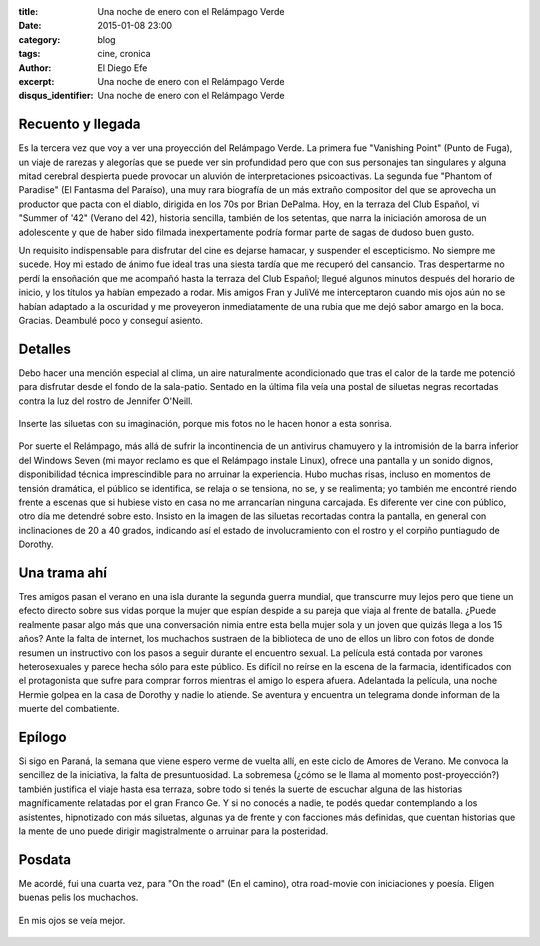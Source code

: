 :title: Una noche de enero con el Relámpago Verde
:date: 2015-01-08 23:00
:category: blog
:tags: cine, cronica
:author: El Diego Efe
:excerpt: Una noche de enero con el Relámpago Verde
:disqus_identifier: Una noche de enero con el Relámpago Verde

Recuento y llegada
------------------

Es la tercera vez que voy a ver una proyección del Relámpago Verde. La
primera fue "Vanishing Point" (Punto de Fuga), un viaje de rarezas y
alegorías que se puede ver sin profundidad pero que con sus personajes
tan singulares y alguna mitad cerebral despierta puede provocar un
aluvión de interpretaciones psicoactivas. La segunda fue "Phantom of
Paradise" (El Fantasma del Paraíso), una muy rara biografía de un más
extraño compositor del que se aprovecha un productor que pacta con el
diablo, dirigida en los 70s por Brian DePalma. Hoy, en la terraza del
Club Español, vi "Summer of '42" (Verano del 42), historia sencilla,
también de los setentas, que narra la iniciación amorosa de un
adolescente y que de haber sido filmada inexpertamente podría formar
parte de sagas de dudoso buen gusto.

Un requisito indispensable para disfrutar del cine es dejarse hamacar,
y suspender el escepticismo. No siempre me sucede. Hoy mi estado de
ánimo fue ideal tras una siesta tardía que me recuperó del cansancio.
Tras despertarme no perdí la ensoñación que me acompañó hasta la
terraza del Club Español; llegué algunos minutos después del horario
de inicio, y los títulos ya habían empezado a rodar. Mis amigos Fran y
JuliVé me interceptaron cuando mis ojos aún no se habían adaptado a la
oscuridad y me proveyeron inmediatamente de una rubia que me dejó
sabor amargo en la boca. Gracias. Deambulé poco y conseguí asiento.

Detalles
--------

Debo hacer una mención especial al clima, un aire naturalmente
acondicionado que tras el calor de la tarde me potenció para disfrutar
desde el fondo de la sala-patio. Sentado en la última fila veía una
postal de siluetas negras recortadas contra la luz del rostro de
Jennifer O'Neill.

.. figure:: https://farm8.staticflickr.com/7500/16289434321_1af4cc7ca8_o.png
   :scale: 100%
   :width: 100%
   :align: center
   :alt: La sonrisa de Jennifer

   Inserte las siluetas con su imaginación, porque mis fotos no le
   hacen honor a esta sonrisa.

Por suerte el Relámpago, más allá de sufrir la incontinencia de un
antivirus chamuyero y la intromisión de la barra inferior del Windows
Seven (mi mayor reclamo es que el Relámpago instale Linux), ofrece una
pantalla y un sonido dignos, disponibilidad técnica imprescindible
para no arruinar la experiencia. Hubo muchas risas, incluso en
momentos de tensión dramática, el público se identifica, se relaja o
se tensiona, no se, y se realimenta; yo también me encontré riendo
frente a escenas que si hubiese visto en casa no me arrancarían
ninguna carcajada. Es diferente ver cine con público, otro día me
detendré sobre esto. Insisto en la imagen de las siluetas recortadas
contra la pantalla, en general con inclinaciones de 20 a 40 grados,
indicando así el estado de involucramiento con el rostro y el corpiño
puntiagudo de Dorothy.

Una trama ahí
-------------

Tres amigos pasan el verano en una isla durante la segunda guerra
mundial, que transcurre muy lejos pero que tiene un efecto directo
sobre sus vidas porque la mujer que espían despide a su pareja que
viaja al frente de batalla. ¿Puede realmente pasar algo más que una
conversación nimia entre esta bella mujer sola y un joven que quizás
llega a los 15 años? Ante la falta de internet, los muchachos sustraen
de la biblioteca de uno de ellos un libro con fotos de donde resumen
un instructivo con los pasos a seguir durante el encuentro sexual. La
película está contada por varones heterosexuales y parece hecha sólo
para este público. Es difícil no reírse en la escena de la farmacia,
identificados con el protagonista que sufre para comprar forros
mientras el amigo lo espera afuera. Adelantada la película, una noche
Hermie golpea en la casa de Dorothy y nadie lo atiende. Se aventura y
encuentra un telegrama donde informan de la muerte del combatiente.

Epílogo
-------

Si sigo en Paraná, la semana que viene espero verme de vuelta allí, en
este ciclo de Amores de Verano. Me convoca la sencillez de la
iniciativa, la falta de presuntuosidad. La sobremesa (¿cómo se le
llama al momento post-proyección?) también justifica el viaje hasta
esa terraza, sobre todo si tenés la suerte de escuchar alguna de las
historias magníficamente relatadas por el gran Franco Ge. Y si no
conocés a nadie, te podés quedar contemplando a los asistentes,
hipnotizado con más siluetas, algunas ya de frente y con facciones más
definidas, que cuentan historias que la mente de uno puede dirigir
magistralmente o arruinar para la posteridad.

Posdata
-------

Me acordé, fui una cuarta vez, para "On the road" (En el camino),
otra road-movie con iniciaciones y poesía. Eligen buenas pelis los
muchachos.

.. figure:: https://farm8.staticflickr.com/7465/16103863830_c654c4909f_b.jpg
   :scale: 100%
   :width: 100%
   :align: center
   :alt: siluetas
   :target: https://farm8.staticflickr.com/7465/16103863830_dfd51fffa5_o.jpg

   En mis ojos se veía mejor.
